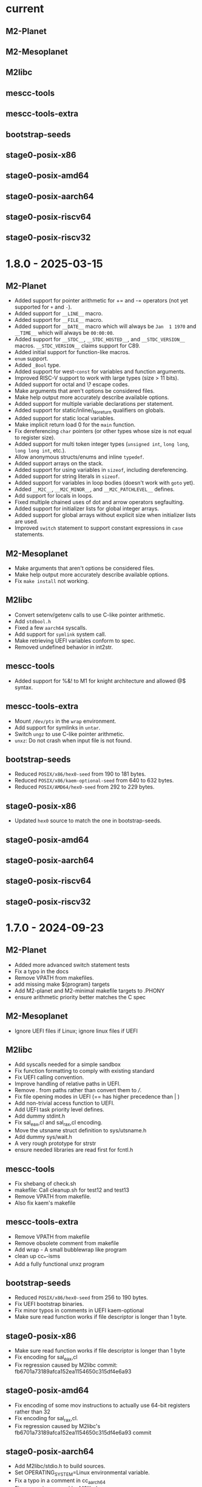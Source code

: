 # SPDX-FileCopyrightText: © Andrius Štikonas
# SPDX-License-Identifier: GPL-3.0-or-later

* current
** M2-Planet

** M2-Mesoplanet

** M2libc

** mescc-tools

** mescc-tools-extra

** bootstrap-seeds

** stage0-posix-x86

** stage0-posix-amd64

** stage0-posix-aarch64

** stage0-posix-riscv64

** stage0-posix-riscv32

* 1.8.0 - 2025-03-15
** M2-Planet
   + Added support for pointer arithmetic for += and -= operators (not yet supported for =+= and =-=).
   + Added support for =__LINE__= macro.
   + Added support for =__FILE__= macro.
   + Added support for =__DATE__= macro which will always be =Jan  1 1970= and =__TIME__= which will always be =00:00:00=.
   + Added support for =__STDC__=, =__STDC_HOSTED__=, and =__STDC_VERSION__= macros. =__STDC_VERSION__= claims support for C89.
   + Added initial support for function-like macros.
   + =enum= support.
   + Added =_Bool= type.
   + Added support for west-=const= for variables and function arguments.
   + Improved RISC-V support to work with large types (size > 11 bits).
   + Added support for octal and \? escape codes.
   + Make arguments that aren't options be considered files.
   + Make help output more accurately describe available options.
   + Added support for multiple variable declarations per statement.
   + Added support for static/inline/_Noreturn qualifiers on globals.
   + Added support for static local variables.
   + Make implicit return load 0 for the =main= function.
   + Fix dereferencing =char= pointers (or other types whose size is not equal to register size).
   + Added support for multi token integer types (=unsigned int=, =long long=, =long long int=, etc.).
   + Allow anonymous structs/enums and inline =typedef=.
   + Added support arrays on the stack.
   + Added support for using variables in =sizeof=, including dereferencing.
   + Added support for string literals in =sizeof=.
   + Added support for variables in loop bodies (doesn't work with =goto= yet).
   + Added =__M2C__=, =__M2C_MINOR__=, and =__M2C_PATCHLEVEL__= defines.
   + Add support for locals in loops.
   + Fixed multiple chained uses of dot and arrow operators segfaulting.
   + Added support for initializer lists for global integer arrays.
   + Added support for global arrays without explicit size when initializer lists are used.
   + Improved =switch= statement to support constant expressions in =case= statements.

** M2-Mesoplanet
   + Make arguments that aren't options be considered files.
   + Make help output more accurately describe available options.
   + Fix =make install= not working.

** M2libc
   + Convert setenv/getenv calls to use C-like pointer arithmetic.
   + Add =stdbool.h=
   + Fixed a few =aarch64= syscalls.
   + Add support for =symlink= system call.
   + Make retrieving UEFI variables conform to spec.
   + Removed undefined behavior in int2str.

** mescc-tools
   + Added support for %&! to M1 for knight architecture and allowed @$ syntax.

** mescc-tools-extra
   + Mount =/dev/pts= in the =wrap= environment.
   + Add support for symlinks in =untar=.
   + Switch =ungz= to use C-like pointer arithmetic.
   + =unxz=: Do not crash when input file is not found.

** bootstrap-seeds
   + Reduced =POSIX/x86/hex0-seed= from 190 to 181 bytes.
   + Reduced =POSIX/x86/kaem-optional-seed= from 640 to 632 bytes.
   + Reduced =POSIX/AMD64/hex0-seed= from 292 to 229 bytes.

** stage0-posix-x86
   + Updated =hex0= source to match the one in bootstrap-seeds.

** stage0-posix-amd64

** stage0-posix-aarch64

** stage0-posix-riscv64

** stage0-posix-riscv32

* 1.7.0 - 2024-09-23
** M2-Planet
   + Added more advanced switch statement tests
   + Fix a typo in the docs
   + Remove VPATH from makefiles.
   + add missing make ${program} targets
   + Add M2-planet and M2-minimal makefile targets to .PHONY
   + ensure arithmetic priority better matches the C spec

** M2-Mesoplanet
   + Ignore UEFI files if Linux; ignore linux files if UEFI

** M2libc
   + Add syscalls needed for a simple sandbox
   + Fix function formatting to comply with existing standard
   + Fix UEFI calling convention.
   + Improve handling of relative paths in UEFI.
   + Remove /./ from paths rather than convert them to ///.
   + Fix file opening modes in UEFI (== has higher precedence than | )
   + Add non-trivial access function to UEFI.
   + Add UEFI task priority level defines.
   + Add dummy stdint.h
   + Fix sal_eax,cl and sal_rax,cl encoding.
   + Move the utsname struct definition to sys/utsname.h
   + Add dummy sys/wait.h
   + A very rough prototype for strstr
   + ensure needed libraries are read first for fcntl.h

** mescc-tools
   + Fix shebang of check.sh
   + makefile: Call cleanup.sh for test12 and test13
   + Remove VPATH from makefile.
   + Also fix kaem's makefile

** mescc-tools-extra
   + Remove VPATH from makefile
   + Remove obsolete comment from makefile
   + Add wrap - A small bubblewrap like program
   + clean up cc_*-isms
   + Add a fully functional unxz program

** bootstrap-seeds
   + Reduced =POSIX/x86/hex0-seed= from 256 to 190 bytes.
   + Fix UEFI bootstrap binaries.
   + Fix minor typos in comments in UEFI kaem-optional
   + Make sure read function works if file descriptor is longer than 1 byte.

** stage0-posix-x86
   + Make sure read function works if file descriptor is longer than 1 byte
   + Fix encoding for sal_eax,cl
   + Fix regression caused by M2libc commit: fb6701a73189afca152ea1154650c315df4e6a93

** stage0-posix-amd64
   + Fix encoding of some mov instructions to actually use 64-bit registers rather than 32
   + Fix encoding for sal_rax,cl.
   + Fix regression caused by M2libc's fb6701a73189afca152ea1154650c315df4e6a93 commit

** stage0-posix-aarch64
   + Add M2libc/stdio.h to build sources.
   + Set OPERATING_SYSTEM=Linux environmental variable.
   + Fix a typo in a comment in cc_aarch64
   + Fix regression caused by M2libc's fb6701a73189afca152ea1154650c315df4e6a93 commit

** stage0-posix-riscv64
   + Fix regression caused by M2libc's fb6701a73189afca152ea1154650c315df4e6a93 commit

** stage0-posix-riscv32
   + Fix regression caused by M2libc's fb6701a73189afca152ea1154650c315df4e6a93 commit

* 1.6.0 - 2023-11-02
** M2-Planet
   + Added support for =#warning=.
   + Added global structs (and =.= operator).
   + Added local structs.
   + Added =(u)int8_t=, =(u)int16_t= and =(u)int32_t=.
   + Properly remove blocks that are not used (e.g. after =#if 0=)

   + Fixed doubly indirect structs.
   + Fixed a few segfaults.
   + Fixed macro expressions with =)=.
   + Add sufficient padding when assigning global constants on 64-bit architectures.
   + Fix structs greater than 512bytes in size on armv7l.

** M2-Mesoplanet
   + Added =#warning=.
   + Added =-D= flags.
   + Added support for building UEFI binaries.

   + Fixed macro expressions with =)=.
   + Fixed =--no-includes= option.

** M2libc
   + Added a memory manager for =malloc()= and =free()=.
   + Added =getenv= and =setenv= calls.
   + Added support for building UEFI applications.

** mescc-tools
   + Set SHELL variable in =kaem=.
   + Fix =kaem= aliases that are longer than commands.
   + =kaem= now supports running commands with 510 command line arguments instead of 254.
   + Fix quoted DEFINE statements in =M1=.
   + =hex2= added support for signed and unsigned =range_check= behavior.
   + Fix =kaem= bug where unset removes the first environment variable when a token value is =NULL=.

** mescc-tools-extra
   + Added =unbz2=.
   + Added =replace= utility to replace strings in file.
   + Added =rm= to remove files.
   + Added =--file= and =--output= to =ungz=.
   + Added =--verbose= to =untar= and made default mode quiet.

   + Fixed some segfaults.

** bootstrap-seeds
   + Reduced =POSIX/x86/hex0-seed= from 357 to 256 bytes.
   + Reduced =POSIX/x86/kaem-optional-seed= from 757 to 640 bytes.
   + Reduced =POSIX/AMD64/hex0-seed= to from 405 to 292 bytes.
   + Reduced =POSIX/AMD64/kaem-optional-seed= from 896 to 618 bytes.
   + Add =NATIVE/x86/builder-hex0-x86-stage1.img= seed for kernel bootstrapping.

** stage0-posix-x86
   + Switched M1 defines to GAS-like style.

** stage0-posix-amd64
   + All binaries except for kaem-optional are now position independent (PIE).
   + Switched M1 defines to GAS-like style.

** stage0-posix-aarch64

** stage0-posix-riscv64
   + Switch to lowercase M1 defines.

** stage0-posix-riscv32
   + Switch to lowercase M1 defines.

* 1.5.0 - 2022-05-01
